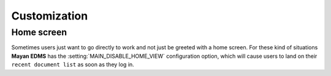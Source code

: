 =============
Customization
=============

-----------
Home screen
-----------
Sometimes users just want to go directly to work and not just be greeted with
a home screen. For these kind of situations **Mayan EDMS** has the
:setting:`MAIN_DISABLE_HOME_VIEW` configuration option, which will cause
users to land on their ``recent document list`` as soon as they log in.

.. _`Andrea Franz's excellent web app template`: https://github.com/pilu/web-app-theme
